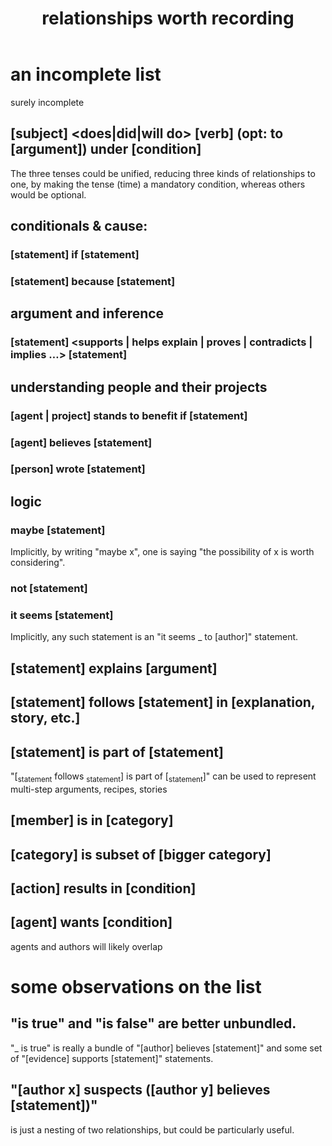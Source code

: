 :PROPERTIES:
:ID:       fb83f180-cb75-4180-ab9c-eb555f8ecc1b
:ROAM_ALIASES: "relationships \ Hode" "Hode relationships"
:END:
#+title: relationships worth recording
* an incomplete list
  surely incomplete
** [subject] <does|did|will do> [verb] (opt: to [argument]) under [condition]
   The three tenses could be unified,
   reducing three kinds of relationships to one,
   by making the tense (time) a mandatory condition,
   whereas others would be optional.
** conditionals & cause:
*** [statement] if [statement]
*** [statement] because [statement]
** argument and inference
*** [statement] <supports | helps explain | proves | contradicts | implies ...> [statement]
** understanding people and their projects
*** [agent | project] stands to benefit if [statement]
*** [agent] believes [statement]
*** [person] wrote [statement]
** logic
*** maybe [statement]
    Implicitly, by writing "maybe x", one is saying
    "the possibility of x is worth considering".
*** not [statement]
*** it seems [statement]
    Implicitly, any such statement is an "it seems _ to [author]" statement.
** [statement] explains [argument]
** [statement] follows [statement] in [explanation, story, etc.]
** [statement] is part of [statement]
   "[_statement follows _statement] is part of [_statement]"
   can be used to represent multi-step arguments, recipes, stories
** [member] is in [category]
** [category] is subset of [bigger category]
** [action] results in [condition]
** [agent] wants [condition]
   agents and authors will likely overlap
* some observations on the list
** "is true" and "is false" are better unbundled.
   "_ is true" is really a bundle of
   "[author] believes [statement]"
   and some set of "[evidence] supports [statement]" statements.
** "[author x] suspects ([author y] believes [statement])"
   is just a nesting of two relationships,
   but could be particularly useful.
